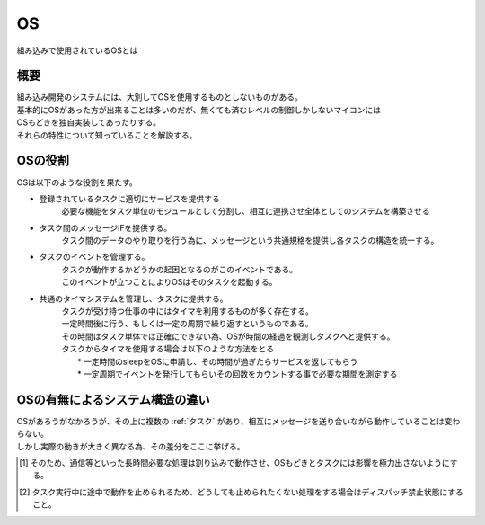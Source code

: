 .. index:: OS

.. _OS:

OS
==============
| 組み込みで使用されているOSとは

概要
-----------
| 組み込み開発のシステムには、大別してOSを使用するものとしないものがある。
| 基本的にOSがあった方が出来ることは多いのだが、無くても済むレベルの制御しかしないマイコンには
| OSもどきを独自実装してあったりする。
| それらの特性について知っていることを解説する。

OSの役割
-------------
| OSは以下のような役割を果たす。

* 登録されているタスクに適切にサービスを提供する
    必要な機能をタスク単位のモジュールとして分割し、相互に連携させ全体としてのシステムを構築させる
* タスク間のメッセージIFを提供する。
    タスク間のデータのやり取りを行う為に、メッセージという共通規格を提供し各タスクの構造を統一する。
* タスクのイベントを管理する。
    | タスクが動作するかどうかの起因となるのがこのイベントである。
    | このイベントが立つことによりOSはそのタスクを起動する。

* 共通のタイマシステムを管理し、タスクに提供する。
    | タスクが受け持つ仕事の中にはタイマを利用するものが多く存在する。
    | 一定時間後に行う、もしくは一定の周期で繰り返すというものである。
    | その時間はタスク単体では正確にできない為、OSが時間の経過を観測しタスクへと提供する。
    | タスクからタイマを使用する場合は以下のような方法をとる
    |   * 一定時間のsleepをOSに申請し、その時間が過ぎたらサービスを返してもらう
    |   * 一定周期でイベントを発行してもらいその回数をカウントする事で必要な期間を測定する

OSの有無によるシステム構造の違い
--------------------------------
| OSがあろうがなかろうが、その上に複数の :ref:`タスク` があり、相互にメッセージを送り合いながら動作していることは変わらない。
| しかし実際の動きが大きく異なる為、その差分をここに挙げる。

.. csv-table:: **OSの有無によるタスク動作の違い**
    :file: os.csv
    :encoding: 'shift_jis'
    :header-rows: 1
    :stub-columns: 1
    :widths: 10, 30,30

.. [1] そのため、通信等といった長時間必要な処理は割り込みで動作させ、OSもどきとタスクには影響を極力出さないようにする。
.. [2] タスク実行中に途中で動作を止められるため、どうしても止められたくない処理をする場合はディスパッチ禁止状態にすること。
